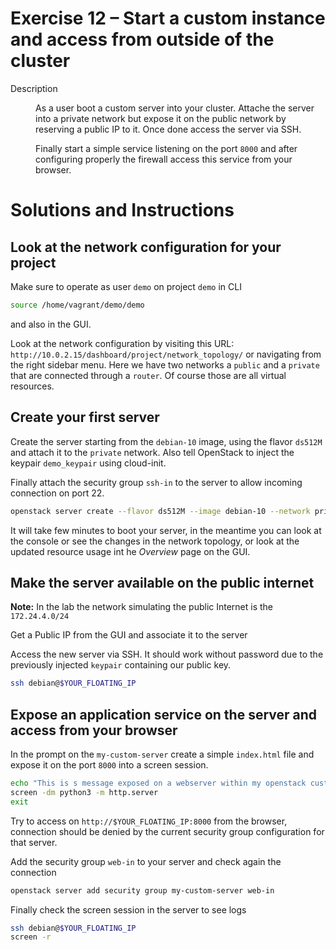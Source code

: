* Exercise 12 – Start a custom instance and access from outside of the cluster
   - Description :: As a user boot a custom server into your cluster. Attache the server into a private network but expose it on the public network by reserving a public IP to it. Once done access the server via SSH.

    Finally start a simple service listening on the port =8000= and after configuring properly the firewall access this service from your browser.

* Solutions and Instructions
** Look at the network configuration for your project
Make sure to operate as user =demo= on project =demo= in CLI
#+begin_src sh
  source /home/vagrant/demo/demo
#+end_src

and also in the GUI.

[[file:figures/1.png]]


Look at the network configuration by visiting this URL: =http://10.0.2.15/dashboard/project/network_topology/= or navigating from the right sidebar menu. Here we have two networks a =public= and a =private= that are connected through a =router=. Of course those are all virtual resources.

[[file:figures/2.png]]

** Create your first server
Create the server starting from the =debian-10= image, using the flavor =ds512M= and attach it to the =private= network. Also tell OpenStack to inject the keypair =demo_keypair= using cloud-init.

Finally attach the security group =ssh-in= to the server to allow incoming connection on port 22.

#+begin_src sh
  openstack server create --flavor ds512M --image debian-10 --network private --key-name demo_keypair --security-group ssh-in my-custom-server
#+end_src

It will take few minutes to boot your server, in the meantime you can look at the console or see the changes in the network topology, or look at the updated resource usage int he /Overview/ page on the GUI.

** Make the server available on the public internet
*Note:* In the lab the network simulating the public Internet is the =172.24.4.0/24=

Get a Public IP from the GUI and associate it to the server

[[file:figures/3.png]]


[[file:figures/4.png]]


[[file:figures/5.png]]


Access the new server via SSH. It should work without password due to the previously injected =keypair= containing our public key.
#+begin_src sh
  ssh debian@$YOUR_FLOATING_IP
#+end_src

** Expose an application service on the server and access from your browser
In the prompt on the =my-custom-server= create a simple =index.html= file and expose it on the port =8000= into a screen session.
#+begin_src sh
  echo "This is s message exposed on a webserver within my openstack custom server" > index.html
  screen -dm python3 -m http.server
  exit
#+end_src

Try to access on =http://$YOUR_FLOATING_IP:8000= from the browser, connection should be denied by the current security group configuration for that server.

Add the security group =web-in= to your server and check again the connection
#+begin_src sh
  openstack server add security group my-custom-server web-in
#+end_src

Finally check the screen session in the server to see logs
#+begin_src sh
  ssh debian@$YOUR_FLOATING_IP
  screen -r
#+end_src
